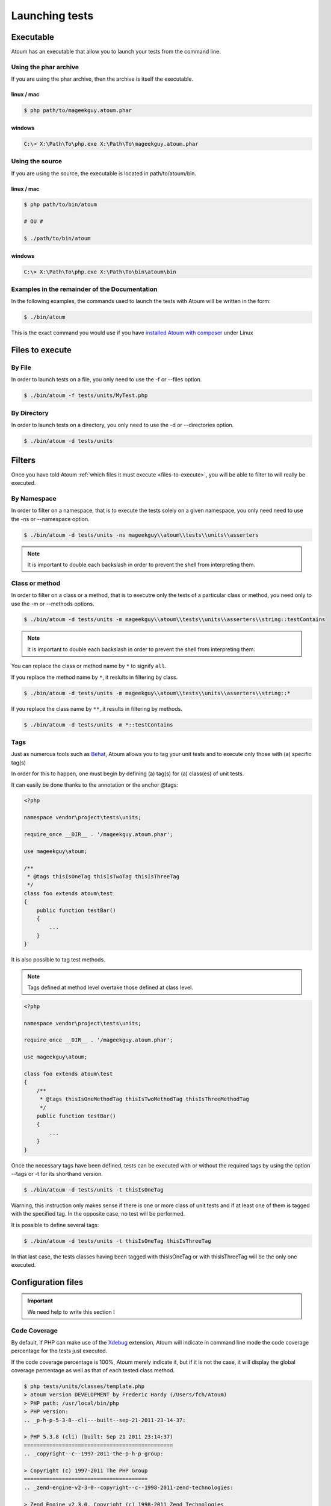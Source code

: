 .. _launching-tests:

Launching tests
===============

.. _executable-anchor:

Executable
----------

Atoum has an executable that allow you to launch your tests from the command line.

.. _using-the-phar-archive:

Using the phar archive
~~~~~~~~~~~~~~~~~~~~~~

If you are using the phar archive, then the archive is itself the executable.

.. _phar-linux-mac:

linux / mac
^^^^^^^^^^^

.. code-block:: shell

   $ php path/to/mageekguy.atoum.phar

.. _phar-windows:

windows
^^^^^^^

.. code-block:: shell

   C:\> X:\Path\To\php.exe X:\Path\To\mageekguy.atoum.phar


.. _using-the-source:

Using the source
~~~~~~~~~~~~~~~~

If you are using the source, the executable is located in path/to/atoum/bin.

.. _source-linux-mac:

linux / mac
^^^^^^^^^^^

.. code-block:: shell

   $ php path/to/bin/atoum
   
   # OU #
   
   $ ./path/to/bin/atoum

.. _source-windows:

windows
^^^^^^^

.. code-block:: shell

   C:\> X:\Path\To\php.exe X:\Path\To\bin\atoum\bin


.. _examples-in-the-remainder-of-the-documentation:

Examples in the remainder of the Documentation
~~~~~~~~~~~~~~~~~~~~~~~~~~~~~~~~~~~~~~~~~~~~~~

In the following examples, the commands used to launch the tests with Atoum will be written in the form:

.. code-block:: shell

   $ ./bin/atoum

This is the exact command you would use if you have `installed Atoum with composer <chapter1.html#Composer>`_ under Linux


.. _files-to-execute:

Files to execute
----------------

.. _by-file:

By File
~~~~~~~

In order to launch tests on a file, you only need to use the -f or --files option.

.. code-block:: shell

   $ ./bin/atoum -f tests/units/MyTest.php


.. _by-directory:

By Directory
~~~~~~~~~~~~

In order to launch tests on a directory, you only need to use the -d or --directories option.

.. code-block:: shell

   $ ./bin/atoum -d tests/units


.. _filters-anchor:

Filters
-------

Once you have told Atoum :ref:`which files it must execute <files-to-execute>`, you will be able to filter to will really be executed.

.. _by-namespace:

By Namespace
~~~~~~~~~~~~

In order to filter on a namespace, that is to execute the tests solely on a given namespace, you only need need to use the -ns or --namespace option.

.. code-block:: shell

   $ ./bin/atoum -d tests/units -ns mageekguy\\atoum\\tests\\units\\asserters

.. note::
   It is important to double each backslash in order to prevent the shell from interpreting them.


.. _class-or-method:

Class or method
~~~~~~~~~~~~~~~

In order to filter on a class or a method, that is to executre only the tests of a particular class or method, you need only to use the -m or --methods options.

.. code-block:: shell

   $ ./bin/atoum -d tests/units -m mageekguy\\atoum\\tests\\units\\asserters\\string::testContains

.. note::
   It is important to double each backslash in order to prevent the shell from interpreting them.


You can replace the class or method name by ``*`` to signify ``all``.

If you replace the method name by ``*``, it reslults in filtering by class.

.. code-block:: shell

   $ ./bin/atoum -d tests/units -m mageekguy\\atoum\\tests\\units\\asserters\\string::*

If you replace the class name by ``**``, it results in filtering by methods.

.. code-block:: shell

   $ ./bin/atoum -d tests/units -m *::testContains

.. _tags-anchor:

Tags
~~~~

Just as numerous tools such as `Behat <http://behat.org>`_, Atoum allows you to tag your unit tests and to execute only those with (a) specific tag(s)

In order for this to happen, one must begin by defining (a) tag(s) for (a) class(es) of unit tests.

It can easily be done thanks to the annotation or the anchor @tags:

.. code-block:: php

   <?php
   
   namespace vendor\project\tests\units;
   
   require_once __DIR__ . '/mageekguy.atoum.phar';
   
   use mageekguy\atoum;
   
   /**
    * @tags thisIsOneTag thisIsTwoTag thisIsThreeTag
    */
   class foo extends atoum\test
   {
       public function testBar()
       {
           ...
       }
   }


It is also possible to tag test methods.

.. note::
   Tags defined at method level overtake those defined at class level.


.. code-block:: php

   <?php
   
   namespace vendor\project\tests\units;
   
   require_once __DIR__ . '/mageekguy.atoum.phar';
   
   use mageekguy\atoum;
   
   class foo extends atoum\test
   {
       /**
        * @tags thisIsOneMethodTag thisIsTwoMethodTag thisIsThreeMethodTag
        */
       public function testBar()
       {
           ...
       }
   }

Once the necessary tags have been defined, tests can be executed with or without the required tags by using the option --tags or -t for its shorthand version.

.. code-block:: shell

   $ ./bin/atoum -d tests/units -t thisIsOneTag

Warning, this instruction only makes sense if there is one or more class of unit tests and if at least one of them is tagged with the specified tag. In the opposite case, no test will be performed.

It is possible to define several tags:

.. code-block:: shell

   $ ./bin/atoum -d tests/units -t thisIsOneTag thisIsThreeTag

In that last case, the tests classes having been tagged with thisIsOneTag or with thisIsThreeTag will be the only one executed.

.. _configuration-files:

Configuration files
-------------------

.. important::
   We need help to write this section !


.. _code-coverage:

Code Coverage
~~~~~~~~~~~~~

By default, if PHP can make use of the `Xdebug <http://xdebug.org>`_ extension, Atoum will indicate in command line mode the code coverage percentage for the tests just executed.

If the code coverage percentage is 100%, Atoum merely indicate it, but if it is not the case, it will display the global coverage percentage as well as that of each tested class method.

.. code-block:: shell

   $ php tests/units/classes/template.php
   > atoum version DEVELOPMENT by Frederic Hardy (/Users/fch/Atoum)
   > PHP path: /usr/local/bin/php
   > PHP version:
   .. _p-h-p-5-3-8--cli---built--sep-21-2011-23-14-37:
   
   > PHP 5.3.8 (cli) (built: Sep 21 2011 23:14:37)
   ===============================================
   .. _copyright--c--1997-2011-the-p-h-p-group:
   
   > Copyright (c) 1997-2011 The PHP Group
   =======================================
   .. _zend-engine-v2-3-0--copyright--c--1998-2011-zend-technologies:
   
   > Zend Engine v2.3.0, Copyright (c) 1998-2011 Zend Technologies
   ===============================================================
   .. _with-xdebug-v2-1-1--copyright--c--2002-2011--by-derick-rethans:
   
   >     with Xdebug v2.1.1, Copyright (c) 2002-2011, by Derick Rethans
   ====================================================================
   > mageekguy\atoum\tests\units\template...
   [SSSSSSSSSSSSSSSSSSSSSSSSSSS_________________________________][27/27]
   .. _test-duration--15-63-seconds:
   
   > Test duration: 15.63 seconds.
   ===============================
   .. _memory-usage--8-25-mb:
   
   > Memory usage: 8.25 Mb.
   ========================
   > Total test duration: 15.63 seconds.
   > Total test memory usage: 8.25 Mb.
   > Code coverage value: 92.52%
   .. _class-mageekguy-atoum-template--91-14:
   
   > Class mageekguy\atoum\template: 91.14%
   ========================================
   .. _mageekguy-atoum-template--set-with----80-00:
   
   > mageekguy\atoum\template::setWith(): 80.00%
   ---------------------------------------------
   .. _mageekguy-atoum-template--reset-children-data----25-00:
   
   > mageekguy\atoum\template::resetChildrenData(): 25.00%
   -------------------------------------------------------
   .. _mageekguy-atoum-template--add-to-parent----0-00:
   
   > mageekguy\atoum\template::addToParent(): 0.00%
   ------------------------------------------------
   .. _mageekguy-atoum-template--unset-attribute----0-00:
   
   > mageekguy\atoum\template::unsetAttribute(): 0.00%
   ---------------------------------------------------
   .. _class-mageekguy-atoum-template-data--96-43:
   
   > Class mageekguy\atoum\template\data: 96.43%
   =============================================
   .. _mageekguy-atoum-template-data----to-string----0-00:
   
   > mageekguy\atoum\template\data::__toString(): 0.00%
   ----------------------------------------------------
   > Running duration: 2.36 seconds.
   Success (1 test, 27 methods, 485 assertions, 0 error, 0 exception) !

It is however possible to obtain a more precise representation of the code coverage percentage by the tests in the form of an HTML report. In order to obtain it, one only needs to base it on the configuration files models included in Atoum. If you are using the PHAR archive, it must be extracted by using the following command:

.. code-block:: php

   php mageekguy.atoum.phar -er /path/to/destination/directory

Once the extraction has been perfomed, you should be able to see a directory named "resources/configuration.runner" in the directory "/path/to/destination/directory".

If you are using Atoum with a `github repository clone <chapter1.html#Github>`_ or with `composer <chapter1.html#Composer>`_, the models can be found in "/path/to/atoum/resources/configurations/runner.

In this directory are, among other interesting things, an Atoum configuration file model named "coverage.php.dist" that you will need to copy at the location of your choosing under, for example, the name "coverage.php".

Once the copy has been performed, modify it with you prefered editor in order to define:
* the directory in wich HTML files shall be generated.

* the URL from which the report will be accessible.


For example:

.. code-block:: php

   $coverageField = new atoum\report\fields\runner\coverage\html(
       'Code coverage de mon projet',
       '/path/to/destination/directory'
   );
   
   $coverageField->setRootUrl('http://url/of/web/site');

.. note::
   It is also possible to modify the report title using the first argument of the "mageekguy\atoum\report\fields\runner\coverage\html" class's constructor.


Once this is all done, the configuration file can be used at tests execution time as follows:

.. code-block:: shell

   $ ./bin/atoum -c path/to/coverage.php -d tests/units
One the tests have been executed, Atoum will generate the code coverage report in HTML format in the directory previously defined. It then will be readable using your favorite browser.

.. note::
   The calculation of the code coverage percentage as well as the corresponding reporting can significally slow down the tests execution. It can therefore be interesting to not systematically make use of the conrresponding configuration file or to temporarily deactivate them using the -ncc option.


.. _notifications-anchor:

Notifications
~~~~~~~~~~~~~

atoum is able to warn you when the tests are performed using several notification system: :ref:`Growl <growl-anchor>`, :ref:`Notification Center <o-s-x-notification-center>`, :ref:`Libnotify <libnotify-anchor>`.

.. _growl-anchor:

Growl
^^^^^

This feature uses the ``growlnotify`` utility. To check if the command is available, run:

.. code-block:: shell

   $ which growlnotify && echo $?
   /path/to/growlnotify
   0

Then you will have to add the following lines to your configuration file:

.. code-block:: php

   <?php
   $images = '/path/to/atoum/resources/images/logo';
   
   $notifier = new \mageekguy\atoum\report\fields\runner\result\notifier\image\growl();
   $notifier
       ->setSuccessImage($images . DIRECTORY_SEPARATOR . 'success.png')
       ->setFailureImage($images . DIRECTORY_SEPARATOR . 'failure.png')
   ;
   
   $report = $script->AddDefaultReport();
   $report->addField($notifier, array(atoum\runner::runStop));

.. _o-s-x-notification-center:

Mac OS X Notification Center
^^^^^^^^^^^^^^^^^^^^^^^^^^^^

This feature uses the ``terminal-notifier`` utility. To check if the command is available, run:

.. code-block:: shell

   $ which terminal-notifier && echo $?
   /path/to/terminal-notifier
   0

.. note::
   Visit `the project's Github page <https://github.com/alloy/terminal-notifier>`_ to get more information on ``terminal-notifier``.


Then you will have to add the following lines to your configuration file:

.. code-block:: php

   <?php
   $notifier = new \mageekguy\atoum\report\fields\runner\result\notifier\terminal();
   
   $report = $script->AddDefaultReport();
   $report->addField($notifier, array(atoum\runner::runStop));

On OS X, you can define a command to be executed when the user clicks on the notification.

.. code-block:: php

   <?php
   $coverage = new atoum\report\fields\runner\coverage\html(
       'Code coverage',
       $path = sys_get_temp_dir() . '/coverage_' . time()
   );
   $coverage->setRootUrl('file://' . $path);
   
   $notifier = new \mageekguy\atoum\report\fields\runner\result\notifier\terminal();
   $notifier->setCallbackCommand('open 'file://' . $path . '/index.html);
   
   $report = $script->AddDefaultReport();
   $report
       ->addField($coverage, array(atoum\runner::runStop))
       ->addField($notifier, array(atoum\runner::runStop))
   ;

The example above shows how to automatically open the code coverage report when the user clicks on the notification.

.. _libnotify-anchor:

Libnotify
^^^^^^^^^

This feature uses the ``notify-send`` utility. To check if the command is available, run:

.. code-block:: shell

   $ which notify-send && echo $?
   /path/to/notify-send
   0

Then you will have to add the following lines to your configuration file:

.. code-block:: php

   <?php
   $images = '/path/to/atoum/resources/images/logo';
   
   $notifier = new \mageekguy\atoum\report\fields\runner\result\notifier\image\libnotify();
   $notifier
       ->setSuccessImage($images . DIRECTORY_SEPARATOR . 'success.png')
       ->setFailureImage($images . DIRECTORY_SEPARATOR . 'failure.png')
   ;
   
   $report = $script->AddDefaultReport();
   $report->addField($notifier, array(atoum\runner::runStop));

.. _bootstrap-file:

Bootstrap file
--------------

Atoum can use a ``bootstrap`` file which will be executed before each test method thus allowing the initialization of the tests execution environment.

Using it makes it possible for example to define a class autoloading function, to read a configuration file or to perform any other operation necessary to the proper tests execution.

The ``bootstrap`` file definition can be done in 2 differents manners, either by using the command line or via a configuration file

When using the command line, the -bf or the --bootstrap-file option followed by the relative or absolute path to the bootstrap file intended to be used.

.. code-block:: shell

   $ ./bin/atoum -bf path/to/bootstrap/file

.. note::
   A boostrap file is not a configuration file et therefore does not the have the same capabilities.


In a configuration file, Atoum is configured via the $runner variable, which is itself defined in ``bootstrap`` file.

Moreover, both files are not included at the same time since the configuration file is included by Atoum before the tests execution but after the launching of the tests, when the ##bootstrap file, should it be defined, is the first and foremost file included by Atoum.

Finally the ``bootstrap`` can help avoid systematically loading the /scripts/runner.php file or the Atoum PHAR archive in the test classes.

However, in this case, it won't possible to execute directly a test file via the PHP executable when using the command line.

In order to do this, one must include the scripts/runner.php or the Atoum PHAR archive in the ``bootstrap`` file and systematically execute the tests using the command line via scripts/runner/.php ou the PHAR archive.

The ``bootstrap`` file must at mininum contain this:

.. code-block:: php

   <?php
   
   // if the PHAR archive is used:
   require_once path/to/mageekguy.atoum.phar;
   
   // or if the source is used:
   // require_once path/atoum/scripts/runner.php

.. _command-line-options:

Command line options
--------------------

Most of the options exist come in 2 flavours, the short version (1 to 6 characters) and the more explicit long version. Both flavours do the exact same thing and you can use them indifferently.

Certain options can accept multiple values:

.. code-block:: shell

   $ ./bin/atoum -f tests/units/MyFirstTest.php tests/units/MySecondTest.php


.. note::
   You must use each option only once, if you do not only the repeated option will be taken into account and all others will be discarded.


.. code-block:: shell

   # Only tests "MySecondTest.php"
   $ ./bin/atoum -f MyFirstTest.php -f MySecondTest.php
   
   # Only tests "MyThirdTest.php" and "MyFourthTest.php"
   $ ./bin/atoum -f MyFirstTest.php MySecondTest.php -f MyThirdTest.php MyFourthTest.php

.. _bf--file------bootstrap-file--file:

-bf <file> / --bootstrap-file <file>
~~~~~~~~~~~~~~~~~~~~~~~~~~~~~~~~~~~~

Specifies to the path to the bootstrap file.

.. code-block:: shell

   $ ./bin/atoum -bf /path/to/bootstrap.php
   $ ./bin/atoum --bootstrap-file /path/to/bootstrap.php

.. _c--file------configuration--file:

-c <file> / --configuration <file>
~~~~~~~~~~~~~~~~~~~~~~~~~~~~~~~~~~

Specifies which configuration to use to launch the tests.

.. code-block:: shell

   $ ./bin/atoum -c config/atoum.php
   $ ./bin/atoum --configuration tests/units/conf/coverage.php

.. _d--directories------directories--directories:

-d <directories> / --directories <directories>
~~~~~~~~~~~~~~~~~~~~~~~~~~~~~~~~~~~~~~~~~~~~~~

Specifies one or more directories containing tests to be launched.

.. code-block:: shell

   $ ./bin/atoum -d tests/units/db/
   $ ./bin/atoum --directories tests/units/db/ tests/units/entities/

.. _debug-anchor:

--debug
~~~~~~~

Turns debug mode on

.. code-block:: shell

   $ ./bin/atoum --debug

.. note::
   Check out `debug mode <chapter2.html#Debug-mode>`_ section for more information.


.. _drt--string------default-report-title--string:

-drt <string> / --default-report-title <string>
~~~~~~~~~~~~~~~~~~~~~~~~~~~~~~~~~~~~~~~~~~~~~~~

Specifies the title used in reports generated by Atoum.

.. code-block:: shell

   $ ./bin/atoum -drt Title
   $ ./bin/atoum --default-report-title "My Title"

.. note::
   If the title contains spaces, it must be enclosed in double quotes.


.. _f--files------files--files:

-f <files> / --files <files>
~~~~~~~~~~~~~~~~~~~~~~~~~~~~

Specifies tests files to launch.

.. code-block:: shell

   $ ./bin/atoum -f tests/units/db/mysql.php
   $ ./bin/atoum --files tests/units/db/mysql.php tests/units/db/pgsql.php

.. _ft-----force-terminal:

-ft / --force-terminal
~~~~~~~~~~~~~~~~~~~~~~

Forces output to stdout.

.. code-block:: shell

   $ ./bin/atoum -ft
   $ ./bin/atoum --force-terminal

.. _g--pattern------glob--pattern:

-g <pattern> / --glob <pattern>
~~~~~~~~~~~~~~~~~~~~~~~~~~~~~~~

Filters tests files to launch by pattern(s).

.. code-block:: shell

   $ ./bin/atoum -g ???
   $ ./bin/atoum --glob ???

.. _h-----help:

-h / --help
~~~~~~~~~~~

Lists the available options.

.. code-block:: shell

   $ ./bin/atoum -h
   $ ./bin/atoum --help

.. _l-----loop:

-l / --loop
~~~~~~~~~~~

Activates Atoum's loop mode.

.. code-block:: shell

   $ ./bin/atoum -l
   $ ./bin/atoum --loop

.. note::
   Check out the `loop mode <chapter2.html#loop-mode>`_ section for more information.


.. _m--class--method------methods--class--methods:

-m <class::method> / --methods <class::methods>
~~~~~~~~~~~~~~~~~~~~~~~~~~~~~~~~~~~~~~~~~~~~~~~

Filters classes and methods to launch.

.. code-block:: shell

   # Launches only the method "testMyMethod" of class "vendor\\project\\test\\units\\myClass"
   $ ./bin/atoum -m vendor\\project\\test\\units\\myClass::testMyMethod
   $ ./bin/atoum --methods vendor\\project\\test\\units\\myClass::testMyMethod
   
   # Launches all the test methods on class "vendor\\project\\test\\units\\myClass"
   $ ./bin/atoum -m vendor\\project\\test\\units\\myClass::*
   $ ./bin/atoum --methods vendor\\project\\test\\units\\myClass::*
   
   # Launches only the method "testMyMethod" of all test classes
   $ ./bin/atoum -m *::testMyMethod
   $ ./bin/atoum --methods *::testMyMethod

.. note::
   Check out the :ref:`filter by class or method <class-or-method>` section for more information.


.. _mcn--integer------max-children-number--integer:

-mcn <integer> / --max-children-number <integer>
~~~~~~~~~~~~~~~~~~~~~~~~~~~~~~~~~~~~~~~~~~~~~~~~

Defines the maximum number of simulaneous processes launched to execute tests.

.. code-block:: shell

   $ ./bin/atoum -mcn 5
   $ ./bin/atoum --max-children-number 3

.. _ncc-----no-code-coverage:

-ncc / --no-code-coverage
~~~~~~~~~~~~~~~~~~~~~~~~~

Deactivates the code coverage reporting.

.. code-block:: shell

   $ ./bin/atoum -ncc
   $ ./bin/atoum --no-code-coverage

.. _nccfc--classes------no-code-coverage-for-classes--classes:

-nccfc <classes> / --no-code-coverage-for-classes <classes>
~~~~~~~~~~~~~~~~~~~~~~~~~~~~~~~~~~~~~~~~~~~~~~~~~~~~~~~~~~~

Deactivates code coverage reporting for one or more classes.

.. code-block:: shell

   $ ./bin/atoum -nccfc vendor\\project\\db\\mysql
   $ ./bin/atoum --no-code-coverage-for-classes vendor\\project\\db\\mysql vendor\\project\\db\\pgsql

.. note::
   It is important to double each backslash in order to prevent the shell from interpreting them.


.. _nccfns--namespaces------no-code-coverage-for-namespaces--namespaces:

-nccfns <namespaces> / --no-code-coverage-for-namespaces <namespaces>
~~~~~~~~~~~~~~~~~~~~~~~~~~~~~~~~~~~~~~~~~~~~~~~~~~~~~~~~~~~~~~~~~~~~~

Deactivates code coverage reporting for one or more namespaces.

.. code-block:: shell

   $ ./bin/atoum -nccfns vendor\\outside\\lib
   $ ./bin/atoum --no-code-coverage-for-namespaces vendor\\outside\\lib1 vendor\\outside\\lib2

.. note::
   It is important to double each backslash in order to prevent the shell from interpreting them.


.. _nccid--directories------no-code-coverage-in-directories--directories:

-nccid <directories> / --no-code-coverage-in-directories <directories>
~~~~~~~~~~~~~~~~~~~~~~~~~~~~~~~~~~~~~~~~~~~~~~~~~~~~~~~~~~~~~~~~~~~~~~

Deactivates code coverage reporting for one or more directories.

.. code-block:: shell

   $ ./bin/atoum -nccid /path/to/exclude
   $ ./bin/atoum --no-code-coverage-in-directories /path/to/exclude/1 /path/to/exclude/2

.. _ns--namespaces------namespaces--namespaces:

-ns <namespaces> / --namespaces <namespaces>
~~~~~~~~~~~~~~~~~~~~~~~~~~~~~~~~~~~~~~~~~~~~

Filters the class(es) and method(s) by namespace(s).

.. code-block:: shell

   $ ./bin/atoum -ns mageekguy\\atoum\\tests\\units\\asserters
   $ ./bin/atoum --namespaces mageekguy\\atoum\\tests\\units\\asserters

.. note::
   Check out the :ref:`filter by namespace <by-namespace>` section for more information.


.. _p--file------php--file:

-p <file> / --php <file>
~~~~~~~~~~~~~~~~~~~~~~~~

Specifies the path to the php executable used to launch the test(s).

.. code-block:: shell

   $ ./bin/atoum -p /usr/bin/php5
   $ ./bin/atoum --php /usr/bin/php5

By default the seeked value is looked up among the following values (in that order):
* PHP_BINARY constant.

* PHP_PEAR_PHP_BIN environment variable.
* PHPBON environment variable.
* PHP_BINDIR + '/php' constant.

.. _sf--file------score-file--file:

-sf <file> / --score-file <file>
~~~~~~~~~~~~~~~~~~~~~~~~~~~~~~~~

specifies a path to the score file generated by Atoum.

.. code-block:: shell

   $ ./bin/atoum -sf /path/to/atoum.score
   $ ./bin/atoum --score-file /path/to/atoum.score

.. _t--tags------tags--tags:

-t <tags> / --tags <tags>
~~~~~~~~~~~~~~~~~~~~~~~~~

Filters class(es) and method(s) to launch by tag.

.. code-block:: shell

   $ ./bin/atoum -t OneTag
   $ ./bin/atoum --tags OneTag TwoTag

.. note::
   Check out the [filter by tag|#Tags]] section for more information.


.. _test-all:

--test-all
~~~~~~~~~~

Launches the tests found in the directories defined in the configuration file via $script->addTestAllDirectory('path/to/directory').

.. code-block:: shell

   $ ./bin/atoum --test-all

.. _test-it:

--test-it
~~~~~~~~~

Launches the Atoum unit tests in order to verify that they can execute properly on your machine.

.. code-block:: shell

   $ ./bin/atoum --test-it

.. _tfe--extensions------test-file-extensions--extensions:

-tfe <extensions> / --test-file-extensions <extensions>
~~~~~~~~~~~~~~~~~~~~~~~~~~~~~~~~~~~~~~~~~~~~~~~~~~~~~~~

Specifies the extension(s) of the test files to launch.

.. code-block:: shell

   $ ./bin/atoum -tfe phpt
   $ ./bin/atoum --test-file-extensions phpt php5t

.. _ulr-----use-light-report:

-ulr / --use-light-report
~~~~~~~~~~~~~~~~~~~~~~~~~

Ligthens the report output generated by Atoum.

.. code-block:: shell

   $ ./bin/atoum -ulr
   $ ./bin/atoum --use-light-report
   
   [SSSSSSSSSSSSSSSSSSSSSSSSSSSSSSSSSSSSSSSSSSSSSSSSSSSSSSSSSSS>][  59/1141]
   [SSSSSSSSSSSSSSSSSSSSSSSSSSSSSSSSSSSSSSSSSSSSSSSSSSSSSSSSSSS>][ 118/1141]
   [SSSSSSSSSSSSSSSSSSSSSSSSSSSSSSSSSSSSSSSSSSSSSSSSSSSSSSSSSSS>][ 177/1141]
   [SSSSSSSSSSSSSSSSSSSSSSSSSSSSSSSSSSSSSSSSSSSSSSSSSSSSSSSSSSS>][ 236/1141]
   [SSSSSSSSSSSSSSSSSSSSSSSSSSSSSSSSSSSSSSSSSSSSSSSSSSSSSSSSSSS>][ 295/1141]
   [SSSSSSSSSSSSSSSSSSSSSSSSSSSSSSSSSSSSSSSSSSSSSSSSSSSSSSSSSSS>][ 354/1141]
   [SSSSSSSSSSSSSSSSSSSSSSSSSSSSSSSSSSSSSSSSSSSSSSSSSSSSSSSSSSS>][ 413/1141]
   [SSSSSSSSSSSSSSSSSSSSSSSSSSSSSSSSSSSSSSSSSSSSSSSSSSSSSSSSSSS>][ 472/1141]
   [SSSSSSSSSSSSSSSSSSSSSSSSSSSSSSSSSSSSSSSSSSSSSSSSSSSSSSSSSSS>][ 531/1141]
   [SSSSSSSSSSSSSSSSSSSSSSSSSSSSSSSSSSSSSSSSSSSSSSSSSSSSSSSSSSS>][ 590/1141]
   [SSSSSSSSSSSSSSSSSSSSSSSSSSSSSSSSSSSSSSSSSSSSSSSSSSSSSSSSSSS>][ 649/1141]
   [SSSSSSSSSSSSSSSSSSSSSSSSSSSSSSSSSSSSSSSSSSSSSSSSSSSSSSSSSSS>][ 708/1141]
   [SSSSSSSSSSSSSSSSSSSSSSSSSSSSSSSSSSSSSSSSSSSSSSSSSSSSSSSSSSS>][ 767/1141]
   [SSSSSSSSSSSSSSSSSSSSSSSSSSSSSSSSSSSSSSSSSSSSSSSSSSSSSSSSSSS>][ 826/1141]
   [SSSSSSSSSSSSSSSSSSSSSSSSSSSSSSSSSSSSSSSSSSSSSSSSSSSSSSSSSSS>][ 885/1141]
   [SSSSSSSSSSSSSSSSSSSSSSSSSSSSSSSSSSSSSSSSSSSSSSSSSSSSSSSSSSS>][ 944/1141]
   [SSSSSSSSSSSSSSSSSSSSSSSSSSSSSSSSSSSSSSSSSSSSSSSSSSSSSSSSSSS>][1003/1141]
   [SSSSSSSSSSSSSSSSSSSSSSSSSSSSSSSSSSSSSSSSSSSSSSSSSSSSSSSSSSS>][1062/1141]
   [SSSSSSSSSSSSSSSSSSSSSSSSSSSSSSSSSSSSSSSSSSSSSSSSSSSSSSSSSSS>][1121/1141]
   [SSSSSSSSSSSSSSSSSSSS________________________________________][1141/1141]
   Success (154 tests, 1141/1141 methods, 0 void method, 0 skipped method, 16875 assertions) !

.. _v-----version:

-v / --version
~~~~~~~~~~~~~~

This option displays the current version of Atoum.

.. code-block:: shell

   $ ./bin/atoum -v
   $ ./bin/atoum --version
   
   atoum version DEVELOPMENT by Frédéric Hardy (/path/to/atoum)
